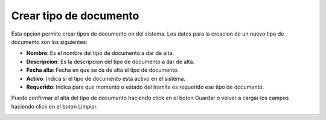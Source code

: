 Crear tipo de documento
=======================

Esta opcion permite crear tipos de documento en del sistema. Los datos para la creacion de un nuevo tipo de documento son los siguientes:

- **Nombre**: Es el nombre del tipo de documento a dar de alta.
- **Descripcion**: Es la descripcion del tipo de documento a dar de alta.
- **Fecha alta**: Fecha en que se da de alta el tipo de documento.
- **Activo**: Indica si el tipo de documento esta activo en el sistema.
- **Requerido**: Indica para que momento o estado del tramite es requerido ese tipo de documento.

Puede confirmar el alta del tipo de documento haciendo click en el boton Guardar o volver a cargar los campos haciendo click en el boton Limpiar.

.. image:: ../_static/director.3.png
